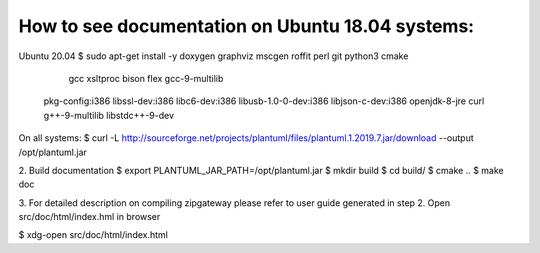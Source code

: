 How to see documentation on Ubuntu 18.04 systems:
----------------------------

Ubuntu 20.04
$ sudo apt-get install -y doxygen graphviz mscgen roffit perl git python3 cmake\
                           gcc xsltproc bison flex gcc-9-multilib \
                          pkg-config:i386 libssl-dev:i386 libc6-dev:i386 \
                          libusb-1.0-0-dev:i386 libjson-c-dev:i386 \
                          openjdk-8-jre curl g++-9-multilib libstdc++-9-dev
On all systems:
$ curl -L http://sourceforge.net/projects/plantuml/files/plantuml.1.2019.7.jar/download --output /opt/plantuml.jar

2. Build documentation
$ export PLANTUML_JAR_PATH=/opt/plantuml.jar
$ mkdir build
$ cd build/
$ cmake ..
$ make doc 

3. For detailed description on compiling zipgateway please refer to user guide 
generated in step 2. 
Open src/doc/html/index.hml in browser

$ xdg-open src/doc/html/index.html

